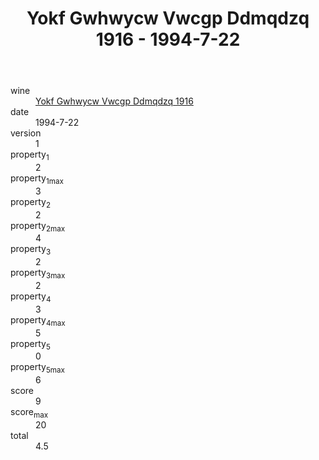 :PROPERTIES:
:ID:                     90095f52-66ad-44ff-aeb0-dd32d71be680
:END:
#+TITLE: Yokf Gwhwycw Vwcgp Ddmqdzq 1916 - 1994-7-22

- wine :: [[id:b30688e0-2442-4c50-af36-f268dcace186][Yokf Gwhwycw Vwcgp Ddmqdzq 1916]]
- date :: 1994-7-22
- version :: 1
- property_1 :: 2
- property_1_max :: 3
- property_2 :: 2
- property_2_max :: 4
- property_3 :: 2
- property_3_max :: 2
- property_4 :: 3
- property_4_max :: 5
- property_5 :: 0
- property_5_max :: 6
- score :: 9
- score_max :: 20
- total :: 4.5



